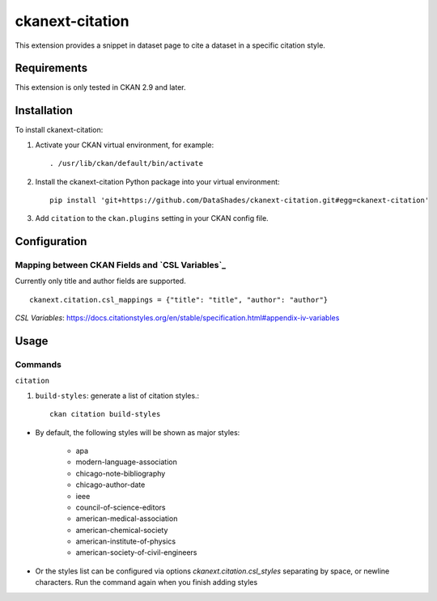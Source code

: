 ================
ckanext-citation
================

This extension provides a snippet in dataset page
to cite a dataset in a specific citation style.

------------
Requirements
------------

This extension is only tested in CKAN 2.9 and later.

------------
Installation
------------

To install ckanext-citation:

1. Activate your CKAN virtual environment, for example::

    . /usr/lib/ckan/default/bin/activate

2. Install the ckanext-citation Python package into your virtual environment::

    pip install 'git+https://github.com/DataShades/ckanext-citation.git#egg=ckanext-citation'

3. Add ``citation`` to the ``ckan.plugins`` setting in your CKAN
   config file.

-------------
Configuration
-------------

^^^^^^^^^^^^^^^^^^^^^^^^^^^^^^^^^^^^^^^^^^^^^^^^
Mapping between CKAN Fields and `CSL Variables`_
^^^^^^^^^^^^^^^^^^^^^^^^^^^^^^^^^^^^^^^^^^^^^^^^

Currently only title and author fields are supported. ::

    ckanext.citation.csl_mappings = {"title": "title", "author": "author"}


`CSL Variables`:  https://docs.citationstyles.org/en/stable/specification.html#appendix-iv-variables

-----
Usage
-----

^^^^^^^^
Commands
^^^^^^^^

``citation``

1. ``build-styles``: generate a list of citation styles.::

    ckan citation build-styles

* By default, the following styles will be shown as major styles:

    * apa
    * modern-language-association
    * chicago-note-bibliography
    * chicago-author-date
    * ieee
    * council-of-science-editors
    * american-medical-association
    * american-chemical-society
    * american-institute-of-physics
    * american-society-of-civil-engineers

* Or the styles list can be configured via options `ckanext.citation.csl_styles` separating by space, or newline characters. Run the command again when you finish adding styles
